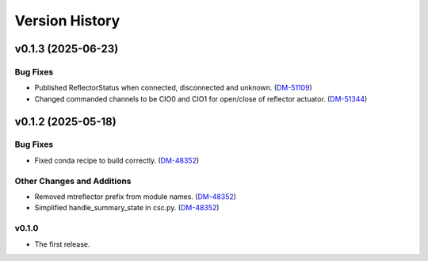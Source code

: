 .. py:currentmodule:: lsst.ts.mtreflector

.. _lsst.ts.version_history:

###############
Version History
###############

.. towncrier release notes start

v0.1.3 (2025-06-23)
===================

Bug Fixes
---------

- Published ReflectorStatus when connected, disconnected and unknown. (`DM-51109 <https://rubinobs.atlassian.net//browse/DM-51109>`_)
- Changed commanded channels to be CIO0 and CIO1 for open/close of reflector actuator. (`DM-51344 <https://rubinobs.atlassian.net//browse/DM-51344>`_)


v0.1.2 (2025-05-18)
===================

Bug Fixes
---------

- Fixed conda recipe to build correctly. (`DM-48352 <https://rubinobs.atlassian.net//browse/DM-48352>`_)


Other Changes and Additions
---------------------------

- Removed mtreflector prefix from module names. (`DM-48352 <https://rubinobs.atlassian.net//browse/DM-48352>`_)
- Simplified handle_summary_state in csc.py. (`DM-48352 <https://rubinobs.atlassian.net//browse/DM-48352>`_)


v0.1.0
------

* The first release.
